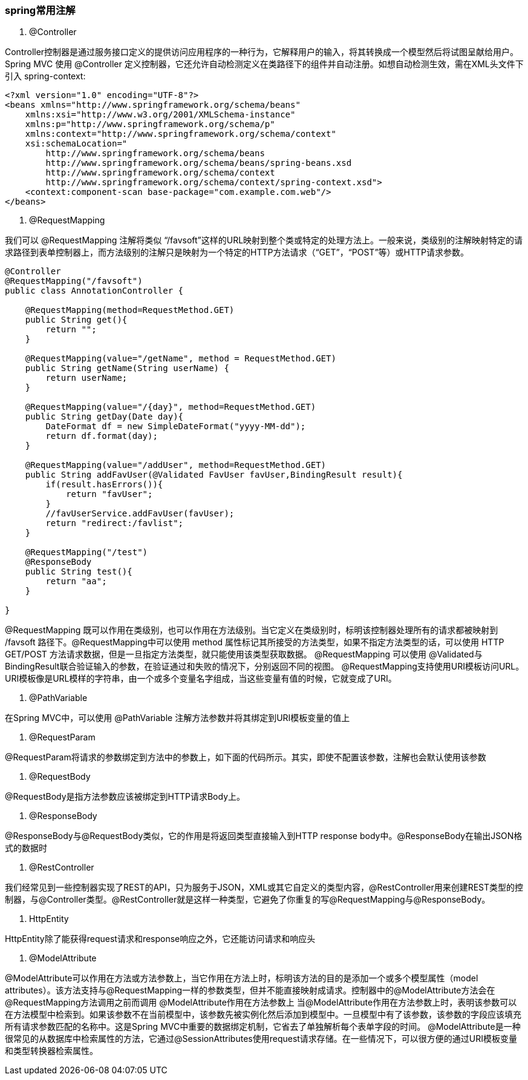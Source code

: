 ////
https://github.com/zhangkaitao/spring4-showcase/tree/master/spring-mvc-test
https://github.com/sivaprasadreddy/sivalabs-blog-samples-code/blob/master/jpa-demo/pom.xml
SpringMVC4零配置
http://hanqunfeng.iteye.com/blog/2113820
////

=== spring常用注解

1. @Controller

Controller控制器是通过服务接口定义的提供访问应用程序的一种行为，它解释用户的输入，将其转换成一个模型然后将试图呈献给用户。Spring MVC 使用 @Controller 定义控制器，它还允许自动检测定义在类路径下的组件并自动注册。如想自动检测生效，需在XML头文件下引入 spring-context:
[source,xml]
----
<?xml version="1.0" encoding="UTF-8"?>
<beans xmlns="http://www.springframework.org/schema/beans"
    xmlns:xsi="http://www.w3.org/2001/XMLSchema-instance"
    xmlns:p="http://www.springframework.org/schema/p"
    xmlns:context="http://www.springframework.org/schema/context"
    xsi:schemaLocation="
        http://www.springframework.org/schema/beans
        http://www.springframework.org/schema/beans/spring-beans.xsd
        http://www.springframework.org/schema/context
        http://www.springframework.org/schema/context/spring-context.xsd">
    <context:component-scan base-package="com.example.com.web"/>
</beans>
----

2. @RequestMapping

我们可以 @RequestMapping 注解将类似 “/favsoft”这样的URL映射到整个类或特定的处理方法上。一般来说，类级别的注解映射特定的请求路径到表单控制器上，而方法级别的注解只是映射为一个特定的HTTP方法请求（“GET”，“POST”等）或HTTP请求参数。

[source,java]
----
@Controller
@RequestMapping("/favsoft")
public class AnnotationController {

    @RequestMapping(method=RequestMethod.GET)
    public String get(){
        return "";
    }

    @RequestMapping(value="/getName", method = RequestMethod.GET)
    public String getName(String userName) {
        return userName;
    }

    @RequestMapping(value="/{day}", method=RequestMethod.GET)
    public String getDay(Date day){
        DateFormat df = new SimpleDateFormat("yyyy-MM-dd");
        return df.format(day);
    }

    @RequestMapping(value="/addUser", method=RequestMethod.GET)
    public String addFavUser(@Validated FavUser favUser,BindingResult result){
        if(result.hasErrors()){
            return "favUser";
        }
        //favUserService.addFavUser(favUser);
        return "redirect:/favlist";
    }

    @RequestMapping("/test")
    @ResponseBody
    public String test(){
        return "aa";
    }

}
----

@RequestMapping 既可以作用在类级别，也可以作用在方法级别。当它定义在类级别时，标明该控制器处理所有的请求都被映射到 /favsoft 路径下。@RequestMapping中可以使用 method 属性标记其所接受的方法类型，如果不指定方法类型的话，可以使用 HTTP GET/POST 方法请求数据，但是一旦指定方法类型，就只能使用该类型获取数据。
@RequestMapping 可以使用 @Validated与BindingResult联合验证输入的参数，在验证通过和失败的情况下，分别返回不同的视图。
@RequestMapping支持使用URI模板访问URL。URI模板像是URL模样的字符串，由一个或多个变量名字组成，当这些变量有值的时候，它就变成了URI。

3. @PathVariable

在Spring MVC中，可以使用 @PathVariable 注解方法参数并将其绑定到URI模板变量的值上

4. @RequestParam

@RequestParam将请求的参数绑定到方法中的参数上，如下面的代码所示。其实，即使不配置该参数，注解也会默认使用该参数

5. @RequestBody

@RequestBody是指方法参数应该被绑定到HTTP请求Body上。

6. @ResponseBody

@ResponseBody与@RequestBody类似，它的作用是将返回类型直接输入到HTTP response body中。@ResponseBody在输出JSON格式的数据时

7. @RestController

我们经常见到一些控制器实现了REST的API，只为服务于JSON，XML或其它自定义的类型内容，@RestController用来创建REST类型的控制器，与@Controller类型。@RestController就是这样一种类型，它避免了你重复的写@RequestMapping与@ResponseBody。

8. HttpEntity

HttpEntity除了能获得request请求和response响应之外，它还能访问请求和响应头

9. @ModelAttribute

@ModelAttribute可以作用在方法或方法参数上，当它作用在方法上时，标明该方法的目的是添加一个或多个模型属性（model attributes）。该方法支持与@RequestMapping一样的参数类型，但并不能直接映射成请求。控制器中的@ModelAttribute方法会在@RequestMapping方法调用之前而调用
@ModelAttribute作用在方法参数上
当@ModelAttribute作用在方法参数上时，表明该参数可以在方法模型中检索到。如果该参数不在当前模型中，该参数先被实例化然后添加到模型中。一旦模型中有了该参数，该参数的字段应该填充所有请求参数匹配的名称中。这是Spring MVC中重要的数据绑定机制，它省去了单独解析每个表单字段的时间。
@ModelAttribute是一种很常见的从数据库中检索属性的方法，它通过@SessionAttributes使用request请求存储。在一些情况下，可以很方便的通过URI模板变量和类型转换器检索属性。